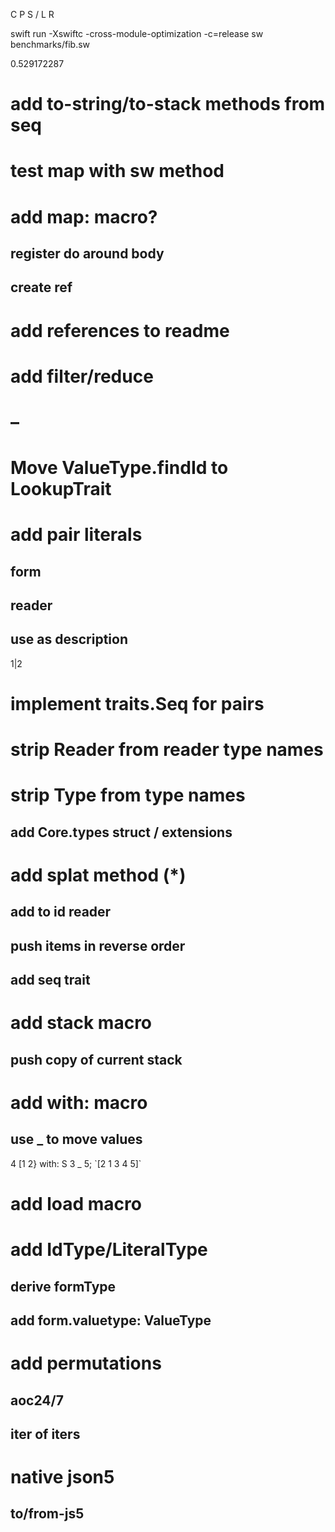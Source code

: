 C P S / L R

swift run -Xswiftc -cross-module-optimization -c=release sw benchmarks/fib.sw

0.529172287

* add to-string/to-stack methods from seq

* test map with sw method

* add map: macro?
** register do around body
** create ref

* add references to readme

* add filter/reduce

* --

* Move ValueType.findId to LookupTrait

* add pair literals
** form
** reader
** use as description
1|2

* implement traits.Seq for pairs

* strip Reader from reader type names

* strip Type from type names
** add Core.types struct / extensions

* add splat method (*)
** add to id reader
** push items in reverse order
** add seq trait

* add stack macro
** push copy of current stack

* add with: macro
** use _ to move values
4 [1 2} with: S 3 _ 5;
`[2 1 3 4 5]`

* add load macro

* add IdType/LiteralType
** derive formType
** add form.valuetype: ValueType

* add permutations
** aoc24/7
** iter of iters

* native json5
** to/from-js5
